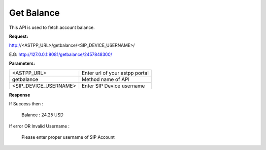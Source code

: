 ==============
Get Balance
==============

This API is used to fetch account balance.

**Request:**

http://<ASTPP_URL>/getbalance/<SIP_DEVICE_USERNAME>/

E.G:  http://127.0.0.1:8081/getbalance/2457848300/


**Parameters:**

======================= ====================================
<ASTPP_URL>	            Enter url of your astpp portal
getbalance	            Method name of API
<SIP_DEVICE_USERNAME>	  Enter SIP Device username
======================= ====================================

**Response**

If Success then :

  Balance : 24.25 USD


If error OR Invalid Username :

  Please enter proper username of SIP Account
